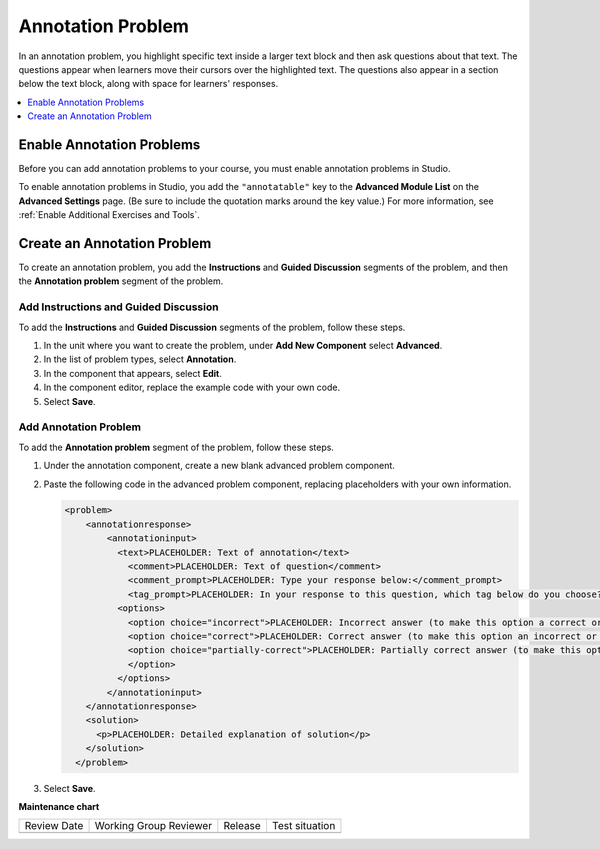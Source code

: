 .. _Annotation:

##################
Annotation Problem
##################

.. tags:: educator, how-to

In an annotation problem, you highlight specific text inside a larger text
block and then ask questions about that text. The questions appear when
learners move their cursors over the highlighted text. The questions also
appear in a section below the text block, along with space for learners'
responses.

.. image:: /_images/educator_how_tos/AnnotationExample.png
  :alt: An example annotation problem.

.. contents::
  :local:
  :depth: 1

**************************
Enable Annotation Problems
**************************

Before you can add annotation problems to your course, you must enable
annotation problems in Studio.

To enable annotation problems in Studio, you add the ``"annotatable"`` key to
the **Advanced Module List** on the **Advanced Settings** page. (Be sure to
include the quotation marks around the key value.) For more information, see
:ref:`Enable Additional Exercises and Tools`.

****************************
Create an Annotation Problem
****************************

To create an annotation problem, you add the **Instructions** and **Guided
Discussion** segments of the problem, and then the **Annotation problem**
segment of the problem.

======================================
Add Instructions and Guided Discussion
======================================

To add the **Instructions** and **Guided Discussion** segments of the problem,
follow these steps.

#. In the unit where you want to create the problem, under **Add New
   Component** select **Advanced**.

#. In the list of problem types, select **Annotation**.

#. In the component that appears, select **Edit**.

#. In the component editor, replace the example code with your own code.

#. Select **Save**.

=================================
Add Annotation Problem
=================================

To add the **Annotation problem** segment of the problem, follow these steps.

#. Under the annotation component, create a new blank advanced problem
   component.

#. Paste the following code in the advanced problem component, replacing
   placeholders with your own information.

   .. code-block:: xml

       <problem>
           <annotationresponse>
               <annotationinput>
                 <text>PLACEHOLDER: Text of annotation</text>
                   <comment>PLACEHOLDER: Text of question</comment>
                   <comment_prompt>PLACEHOLDER: Type your response below:</comment_prompt>
                   <tag_prompt>PLACEHOLDER: In your response to this question, which tag below do you choose?</tag_prompt>
                 <options>
                   <option choice="incorrect">PLACEHOLDER: Incorrect answer (to make this option a correct or partially correct answer, change choice="incorrect" to choice="correct" or choice="partially-correct")</option>
                   <option choice="correct">PLACEHOLDER: Correct answer (to make this option an incorrect or partially correct answer, change choice="correct" to choice="incorrect" or choice="partially-correct")</option>
                   <option choice="partially-correct">PLACEHOLDER: Partially correct answer (to make this option a correct or partially correct answer, change choice="partially-correct" to choice="correct" or choice="incorrect")
                   </option>
                 </options>
               </annotationinput>
           </annotationresponse>
           <solution>
             <p>PLACEHOLDER: Detailed explanation of solution</p>
           </solution>
         </problem>

#. Select **Save**.

.. seealso::
 :class: dropdown

 :ref:`Calculator` (how-to)

 :ref:`Chemical Equation` (how-to)
 

**Maintenance chart**

+--------------+-------------------------------+----------------+--------------------------------+
| Review Date  | Working Group Reviewer        |   Release      |Test situation                  |
+--------------+-------------------------------+----------------+--------------------------------+
|              |                               |                |                                |
+--------------+-------------------------------+----------------+--------------------------------+
